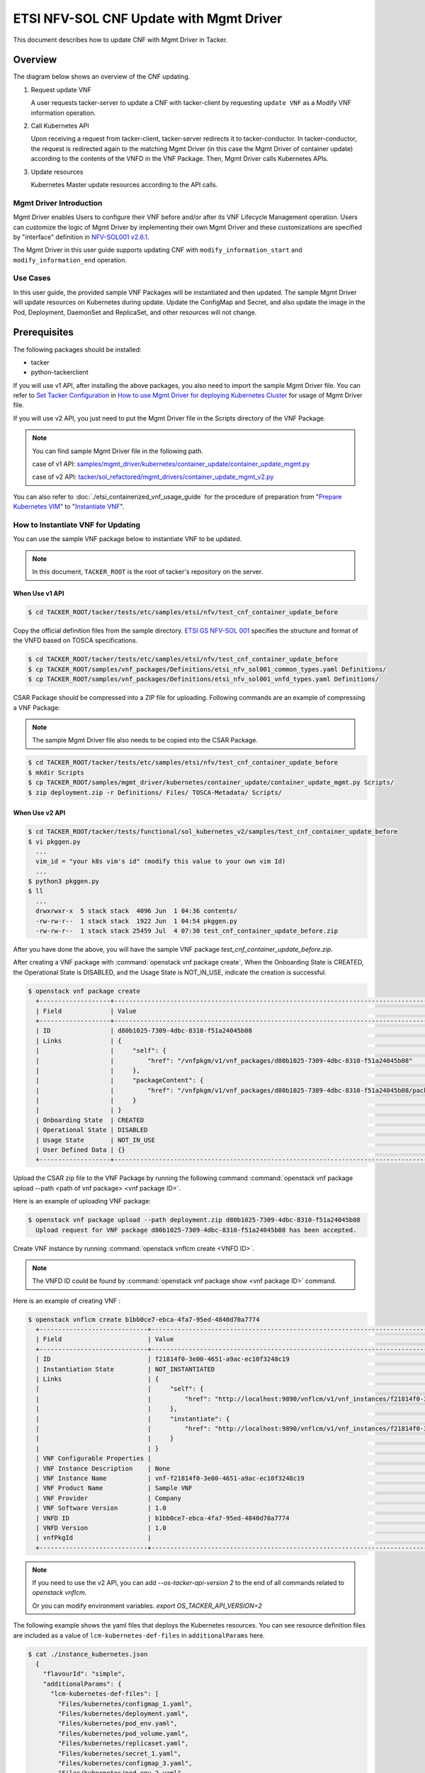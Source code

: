========================================
ETSI NFV-SOL CNF Update with Mgmt Driver
========================================

This document describes how to update CNF with Mgmt Driver in Tacker.

Overview
--------

The diagram below shows an overview of the CNF updating.

1. Request update VNF

   A user requests tacker-server to update a CNF with tacker-client
   by requesting ``update VNF`` as a Modify VNF information operation.

2. Call Kubernetes API

   Upon receiving a request from tacker-client, tacker-server redirects it to
   tacker-conductor. In tacker-conductor, the request is redirected again to
   the matching Mgmt Driver (in this case the Mgmt Driver of container update)
   according to the contents of the VNFD in the VNF Package. Then, Mgmt Driver
   calls Kubernetes APIs.

3. Update resources

   Kubernetes Master update resources according to the API calls.

.. figure:: ../_images/mgmt_driver_for_container_update.png

Mgmt Driver Introduction
~~~~~~~~~~~~~~~~~~~~~~~~

Mgmt Driver enables Users to configure their VNF before and/or after
its VNF Lifecycle Management operation. Users can customize the logic
of Mgmt Driver by implementing their own Mgmt Driver and these
customizations are specified by "interface" definition in
`NFV-SOL001 v2.6.1`_.

The Mgmt Driver in this user guide supports updating CNF with
``modify_information_start`` and ``modify_information_end`` operation.

Use Cases
~~~~~~~~~

In this user guide, the provided sample VNF Packages will be instantiated
and then updated. The sample Mgmt Driver will update resources on
Kubernetes during update. Update the ConfigMap and Secret, and also
update the image in the Pod, Deployment, DaemonSet and ReplicaSet, and other
resources will not change.

.. _Prerequisites :

Prerequisites
-------------

The following packages should be installed:

* tacker
* python-tackerclient

If you will use v1 API, after installing the above packages, you also need
to import the sample Mgmt Driver file. You can refer to
`Set Tacker Configuration`_ in
`How to use Mgmt Driver for deploying Kubernetes Cluster`_ for usage of
Mgmt Driver file.

If you will use v2 API, you just need to put the Mgmt Driver file in the
Scripts directory of the VNF Package.

.. note::

    You can find sample Mgmt Driver file in the following path.

    case of v1 API:
    `samples/mgmt_driver/kubernetes/container_update/container_update_mgmt.py`_

    case of v2 API:
    `tacker/sol_refactored/mgmt_drivers/container_update_mgmt_v2.py`_

You can also refer to :doc:`./etsi_containerized_vnf_usage_guide` for the
procedure of preparation from "`Prepare Kubernetes VIM`_" to
"`Instantiate VNF`_".

How to Instantiate VNF for Updating
~~~~~~~~~~~~~~~~~~~~~~~~~~~~~~~~~~~~

You can use the sample VNF package below to instantiate VNF to be updated.

.. note::

    In this document, ``TACKER_ROOT`` is the root of tacker's repository on
    the server.

When Use v1 API
:::::::::::::::
.. code-block:: console

    $ cd TACKER_ROOT/tacker/tests/etc/samples/etsi/nfv/test_cnf_container_update_before

Copy the official definition files from the sample directory.
`ETSI GS NFV-SOL 001`_ specifies the structure and format of the VNFD
based on TOSCA specifications.

.. code-block:: console

    $ cd TACKER_ROOT/tacker/tests/etc/samples/etsi/nfv/test_cnf_container_update_before
    $ cp TACKER_ROOT/samples/vnf_packages/Definitions/etsi_nfv_sol001_common_types.yaml Definitions/
    $ cp TACKER_ROOT/samples/vnf_packages/Definitions/etsi_nfv_sol001_vnfd_types.yaml Definitions/

CSAR Package should be compressed into a ZIP file for uploading.
Following commands are an example of compressing a VNF Package:

.. note::

    The sample Mgmt Driver file also needs to be copied into the CSAR Package.

.. code-block:: console

    $ cd TACKER_ROOT/tacker/tests/etc/samples/etsi/nfv/test_cnf_container_update_before
    $ mkdir Scripts
    $ cp TACKER_ROOT/samples/mgmt_driver/kubernetes/container_update/container_update_mgmt.py Scripts/
    $ zip deployment.zip -r Definitions/ Files/ TOSCA-Metadata/ Scripts/

When Use v2 API
:::::::::::::::

.. code-block:: console

    $ cd TACKER_ROOT/tacker/tests/functional/sol_kubernetes_v2/samples/test_cnf_container_update_before
    $ vi pkggen.py
      ...
      vim_id = "your k8s vim's id" (modify this value to your own vim Id)
      ...
    $ python3 pkggen.py
    $ ll
      ...
      drwxrwxr-x  5 stack stack  4096 Jun  1 04:36 contents/
      -rw-rw-r--  1 stack stack  1922 Jun  1 04:54 pkggen.py
      -rw-rw-r--  1 stack stack 25459 Jul  4 07:30 test_cnf_container_update_before.zip

After you have done the above, you will have the sample VNF package
`test_cnf_container_update_before.zip`.

After creating a VNF package with :command:`openstack vnf package create`,
When the Onboarding State is CREATED, the Operational
State is DISABLED, and the Usage State is NOT_IN_USE, indicate the creation is
successful.

.. code-block:: console

  $ openstack vnf package create
    +-------------------+-------------------------------------------------------------------------------------------------+
    | Field             | Value                                                                                           |
    +-------------------+-------------------------------------------------------------------------------------------------+
    | ID                | d80b1025-7309-4dbc-8310-f51a24045b08                                                            |
    | Links             | {                                                                                               |
    |                   |     "self": {                                                                                   |
    |                   |         "href": "/vnfpkgm/v1/vnf_packages/d80b1025-7309-4dbc-8310-f51a24045b08"                 |
    |                   |     },                                                                                          |
    |                   |     "packageContent": {                                                                         |
    |                   |         "href": "/vnfpkgm/v1/vnf_packages/d80b1025-7309-4dbc-8310-f51a24045b08/package_content" |
    |                   |     }                                                                                           |
    |                   | }                                                                                               |
    | Onboarding State  | CREATED                                                                                         |
    | Operational State | DISABLED                                                                                        |
    | Usage State       | NOT_IN_USE                                                                                      |
    | User Defined Data | {}                                                                                              |
    +-------------------+-------------------------------------------------------------------------------------------------+

Upload the CSAR zip file to the VNF Package by running the following command
:command:`openstack vnf package upload --path <path of vnf package> <vnf package ID>`.

Here is an example of uploading VNF package:

.. code-block:: console

  $ openstack vnf package upload --path deployment.zip d80b1025-7309-4dbc-8310-f51a24045b08
    Upload request for VNF package d80b1025-7309-4dbc-8310-f51a24045b08 has been accepted.

Create VNF instance by running :command:`openstack vnflcm create <VNFD ID>`.

.. note::

    The VNFD ID could be found by
    :command:`openstack vnf package show <vnf package ID>` command.

Here is an example of creating VNF :

.. code-block:: console

  $ openstack vnflcm create b1bb0ce7-ebca-4fa7-95ed-4840d70a7774
    +-----------------------------+------------------------------------------------------------------------------------------------------------------+
    | Field                       | Value                                                                                                            |
    +-----------------------------+------------------------------------------------------------------------------------------------------------------+
    | ID                          | f21814f0-3e00-4651-a9ac-ec10f3248c19                                                                             |
    | Instantiation State         | NOT_INSTANTIATED                                                                                                 |
    | Links                       | {                                                                                                                |
    |                             |     "self": {                                                                                                    |
    |                             |         "href": "http://localhost:9890/vnflcm/v1/vnf_instances/f21814f0-3e00-4651-a9ac-ec10f3248c19"             |
    |                             |     },                                                                                                           |
    |                             |     "instantiate": {                                                                                             |
    |                             |         "href": "http://localhost:9890/vnflcm/v1/vnf_instances/f21814f0-3e00-4651-a9ac-ec10f3248c19/instantiate" |
    |                             |     }                                                                                                            |
    |                             | }                                                                                                                |
    | VNF Configurable Properties |                                                                                                                  |
    | VNF Instance Description    | None                                                                                                             |
    | VNF Instance Name           | vnf-f21814f0-3e00-4651-a9ac-ec10f3248c19                                                                         |
    | VNF Product Name            | Sample VNF                                                                                                       |
    | VNF Provider                | Company                                                                                                          |
    | VNF Software Version        | 1.0                                                                                                              |
    | VNFD ID                     | b1bb0ce7-ebca-4fa7-95ed-4840d70a7774                                                                             |
    | VNFD Version                | 1.0                                                                                                              |
    | vnfPkgId                    |                                                                                                                  |
    +-----------------------------+------------------------------------------------------------------------------------------------------------------+

.. note::

    If you need to use the v2 API, you can add `--os-tacker-api-version 2`
    to the end of all commands related to `openstack vnflcm`.

    Or you can modify environment variables. `export OS_TACKER_API_VERSION=2`

The following example shows the yaml files that deploys the Kubernetes
resources.
You can see resource definition files are included as a value of
``lcm-kubernetes-def-files`` in ``additionalParams`` here.

.. code-block:: console

    $ cat ./instance_kubernetes.json
      {
        "flavourId": "simple",
        "additionalParams": {
          "lcm-kubernetes-def-files": [
            "Files/kubernetes/configmap_1.yaml",
            "Files/kubernetes/deployment.yaml",
            "Files/kubernetes/pod_env.yaml",
            "Files/kubernetes/pod_volume.yaml",
            "Files/kubernetes/replicaset.yaml",
            "Files/kubernetes/secret_1.yaml",
            "Files/kubernetes/configmap_3.yaml",
            "Files/kubernetes/pod_env_2.yaml",
            "Files/kubernetes/pod_volume_2.yaml",
            "Files/kubernetes/daemonset.yaml",
            "Files/kubernetes/deployment_2.yaml",
            "Files/kubernetes/secret_3.yaml"
          ],
          "namespace": "default"
        },
        "vimConnectionInfo": [
          {
            "id": "8a3adb69-0784-43c7-833e-aab0b6ab4470",
            "vimId": "143897f4-7ab3-4fc5-9a5b-bbff09bdb92f",
            "vimType": "kubernetes"
          }
        ]
      }

If you use v2 API, you should change the value of `vimConnectionInfo` key.
The following is an example.

.. code-block:: console

    $ cat ./instance_kubernetes.json
      {
        ...
        "vimConnectionInfo": {
          "vim1": {
            "vimId": "143897f4-7ab3-4fc5-9a5b-bbff09bdb92f",
            "vimType": "ETSINFV.KUBERNETES.V_1"
          }
        }
      }

Instantiate VNF by running the following command
:command:`openstack vnflcm instantiate <VNF instance ID> <json file>`,
after the command above is executed.

.. code-block:: console

    $ openstack vnflcm instantiate f21814f0-3e00-4651-a9ac-ec10f3248c19 instance_kubernetes.json
      Instantiate request for VNF Instance f21814f0-3e00-4651-a9ac-ec10f3248c19 has been accepted.

CNF Updating Procedure
-----------------------

As mentioned in :ref:`Prerequisites`, the VNF must be instantiated before
performing updating.

Next, the user can use the original vnf package as a template to make a new
vnf package, in which the yaml of ConfigMap, Secret, Pod, Deployment, DaemonSet
and ReplicaSet can be changed.

.. note::

    * The yaml of ConfigMap and Secret can be changed. The kind, namespace
      and name cannot be changed, but the file name and file path can
      be changed.
    * The yaml of Pod, Deployment, DaemonSet and ReplicaSet can also be
      changed, but only the image field can be changed, and no other fields can
      be changed.
    * No other yaml is allowed to be changed.
    * If changes other than images are made to the yaml of Pod, Deployment,
      DaemonSet and ReplicaSet , those will not take effect. However, if heal
      entire VNF at this time, the resource will be based on the new yaml
      during the instantiation, and all changes will take effect.

Then after creating and uploading the new vnf package, you can perform the
update operation.
After the update, the Mgmt Driver will restart the pod to update and
recreate the deployment, DaemonSet and ReplicaSet to update.

.. note::

    This document provides the new vnf package,

    if you use v1 API, the path is
    `tacker/tests/etc/samples/etsi/nfv/test_cnf_container_update_after`_

    if you use v2 API, the path is
    `tacker/tests/functional/sol_kubernetes_v2/samples/test_cnf_container_update_after`_

Details of CLI commands are described in :doc:`../cli/cli-etsi-vnflcm`.

How to Update CNF
~~~~~~~~~~~~~~~~~

Execute Update CLI command and check the status of the resources
before and after updating.

This is to confirm that the resources deployed in Kubernetes are updated
after update CNF.
The following is an example of the entire process.
The resources information before update:

* ConfigMap

  .. code-block:: console

    $ kubectl get configmaps
      NAME               DATA   AGE
      cm-data            1      32m
      cm-data2           1      32m
      kube-root-ca.crt   1      20h
    $
    $ kubectl describe configmaps cm-data
      Name:         cm-data
      Namespace:    default
      Labels:       <none>
      Annotations:  <none>

      Data
      ====
      cmKey1.txt:
      ----
      configmap data
      foo
      bar
      Events:  <none>
    $
    $ kubectl describe configmaps cm-data2
      Name:         cm-data2
      Namespace:    default
      Labels:       <none>
      Annotations:  <none>

      Data
      ====
      cmKey1.txt:
      ----
      configmap data
      foo
      bar
      Events:  <none>

* Secret

  .. code-block:: console

    $ kubectl get secrets
      NAME                  TYPE                                  DATA   AGE
      default-token-w59gg   kubernetes.io/service-account-token   3      20h
      secret-data           Opaque                                2      37m
      secret-data2          Opaque                                2      37m
    $
    $ kubectl describe secrets secret-data
      Name:         secret-data
      Namespace:    default
      Labels:       <none>
      Annotations:  <none>

      Type:  Opaque

      Data
      ====
      password:     15 bytes
      secKey1.txt:  15 bytes
    $
    $ kubectl describe secrets secret-data2
      Name:         secret-data2
      Namespace:    default
      Labels:       <none>
      Annotations:  <none>

      Type:  Opaque

      Data
      ====
      password:     15 bytes
      secKey1.txt:  15 bytes

* Pod

  .. code-block:: console

    $ kubectl get pod -o wide
      NAME                           READY   STATUS    RESTARTS   AGE   IP             NODE    NOMINATED NODE   READINESS GATES
      daemonset-nv79l                1/1     Running   0          39m   10.233.96.20   node2   <none>           <none>
      deployment1-85dd489b89-p7m9q   1/1     Running   0          39m   10.233.96.17   node2   <none>           <none>
      deployment2-5c6b485699-mdx9v   1/1     Running   0          39m   10.233.96.22   node2   <none>           <none>
      env-test1                      1/1     Running   0          39m   10.233.96.21   node2   <none>           <none>
      env-test2                      1/1     Running   0          39m   10.233.96.19   node2   <none>           <none>
      replicaset-bv6cp               1/1     Running   0          39m   10.233.96.24   node2   <none>           <none>
      volume-test1                   1/1     Running   0          39m   10.233.96.18   node2   <none>           <none>
      volume-test2                   1/1     Running   0          39m   10.233.96.23   node2   <none>           <none>
    $
    $ kubectl describe pod volume-test1
      Name:         volume-test1
      Namespace:    default
      ...
      Containers:
        nginx:
          Container ID:   cri-o://623c652c7ab71d268e18129475d0391b72c88b1a8a778bbdd3d479fad2521bc2
          Image:          nginx
          Image ID:       docker.io/library/nginx@sha256:ecc068890de55a75f1a32cc8063e79f90f0b043d70c5fcf28f1713395a4b3d49
      ...
      Volumes:
        cm-volume:
          Type:      ConfigMap (a volume populated by a ConfigMap)
          Name:      cm-data
          Optional:  false
        sec-volume:
          Type:        Secret (a volume populated by a Secret)
          SecretName:  secret-data
          Optional:    false
      ...
    $
    $ kubectl describe pod volume-test2
      Name:         volume-test2
      Namespace:    default
      ...
      Containers:
        nginx:
          Container ID:   cri-o://74d38aa62097b3a1a80181195ebda3877e3773311d0273fdc3fbb27fa4b9600d
          Image:          nginx
          Image ID:       docker.io/library/nginx@sha256:ecc068890de55a75f1a32cc8063e79f90f0b043d70c5fcf28f1713395a4b3d49
      ...
      Volumes:
        cm-volume:
          Type:      ConfigMap (a volume populated by a ConfigMap)
          Name:      cm-data2
          Optional:  false
        sec-volume:
          Type:        Secret (a volume populated by a Secret)
          SecretName:  secret-data2
          Optional:    false
      ...

* Deployment

  .. code-block:: console

    $ kubectl get deployments.apps -o wide
      NAME          READY   UP-TO-DATE   AVAILABLE   AGE   CONTAINERS   IMAGES   SELECTOR
      deployment1   1/1     1            1           49m   nginx        nginx    app=webserver
      deployment2   1/1     1            1           49m   nginx        nginx    app=webserver
    $
    $ kubectl describe pod deployment1-85dd489b89-p7m9q
      Name:         deployment1-85dd489b89-p7m9q
      Namespace:    default
      ...
      Containers:
        nginx:
          Container ID:   cri-o://50ffc03736a03c8d4546bb60bb5815b4c8f6cbbfb7b70da4121a06c5c8d6568a
          Image:          nginx
          Image ID:       docker.io/library/nginx@sha256:ecc068890de55a75f1a32cc8063e79f90f0b043d70c5fcf28f1713395a4b3d49
      ...
          Environment Variables from:
            cm-data      ConfigMap with prefix 'CM_'  Optional: false
            secret-data  Secret with prefix 'SEC_'    Optional: false
          Environment:
            CMENV:   <set to the key 'cmKey1.txt' of config map 'cm-data'>  Optional: false
            SECENV:  <set to the key 'password' in secret 'secret-data'>    Optional: false
      ...
    $
    $ kubectl describe pod deployment2-5c6b485699-mdx9v
      Name:         deployment2-5c6b485699-mdx9v
      Namespace:    default
      ...
      Containers:
        nginx:
          Container ID:   cri-o://6d7a8019984c04ab758b962a228f44fb14bfc0f4e1f525548d87a91d17b49f77
          Image:          nginx
          Image ID:       docker.io/library/nginx@sha256:ecc068890de55a75f1a32cc8063e79f90f0b043d70c5fcf28f1713395a4b3d49
      ...
          Environment Variables from:
            cm-data2      ConfigMap with prefix 'CM_'  Optional: false
            secret-data2  Secret with prefix 'SEC_'    Optional: false
          Environment:
            CMENV:   <set to the key 'cmKey1.txt' of config map 'cm-data2'>  Optional: false
            SECENV:  <set to the key 'password' in secret 'secret-data2'>    Optional: false
      ...

* DaemonSet

  .. code-block:: console

    $ kubectl get daemonset.apps -o wide
      NAME        DESIRED   CURRENT   READY   UP-TO-DATE   AVAILABLE   NODE SELECTOR   AGE   CONTAINERS   IMAGES   SELECTOR
      daemonset   1         1         1       1            1           <none>          58m   nginx        nginx    app=nginx
    $
    $ kubectl describe pod daemonset-nv79l
      Name:         daemonset-nv79l
      Namespace:    default
      ...
      Containers:
        nginx:
          Container ID:   cri-o://3f392217d5f22c417fc9da24f4bd27d41e90a2165d10356a44cd1b98b6b899d9
          Image:          nginx
          Image ID:       docker.io/library/nginx@sha256:ecc068890de55a75f1a32cc8063e79f90f0b043d70c5fcf28f1713395a4b3d49
      ...
          Environment Variables from:
            cm-data      ConfigMap with prefix 'CM_'  Optional: false
            secret-data  Secret with prefix 'SEC_'    Optional: false
          Environment:
            CMENV:   <set to the key 'cmKey1.txt' of config map 'cm-data'>  Optional: false
            SECENV:  <set to the key 'password' in secret 'secret-data'>    Optional: false
      ...

* ReplicaSet

  .. code-block:: console

    $ kubectl get replicaset.apps -o wide
      NAME                     DESIRED   CURRENT   READY   AGE   CONTAINERS   IMAGES   SELECTOR
      deployment1-85dd489b89   1         1         1       62m   nginx        nginx    app=webserver,pod-template-hash=85dd489b89
      deployment2-5c6b485699   1         1         1       62m   nginx        nginx    app=webserver,pod-template-hash=5c6b485699
      replicaset               1         1         1       62m   nginx        nginx    app=webserver
    $
    $ kubectl describe pod replicaset-bv6cp
      Name:         replicaset-bv6cp
      Namespace:    default
      ...
      Containers:
        nginx:
          Container ID:   cri-o://d8e5ea8404a8cd272b54cefac236fdf0c1963a6b0cf03b283e9f57c70fcd4eab
          Image:          nginx
          Image ID:       docker.io/library/nginx@sha256:ecc068890de55a75f1a32cc8063e79f90f0b043d70c5fcf28f1713395a4b3d49
      ...
      Volumes:
        cm-volume:
          Type:      ConfigMap (a volume populated by a ConfigMap)
          Name:      cm-data
          Optional:  false
        sec-volume:
          Type:        Secret (a volume populated by a Secret)
          SecretName:  secret-data
          Optional:    false
      ...

Update CNF can be executed by the following CLI command.

.. code-block:: console

  $ openstack vnflcm update VNF_INSTANCE_ID --I sample_param_file.json

The content of the sample sample_param_file.json in this document is
as follows:

.. code-block:: console

  {
    "vnfdId": "b1bb0ce7-ebca-4fa7-95ed-4840d70a8883",
    "vnfInstanceName": "update_vnf_after",
    "metadata": {
      "configmap_secret_paths": [
        "Files/kubernetes/configmap_2.yaml",
        "Files/kubernetes/secret_2.yaml"
      ]
    }
  }

.. note::

    If you want to update ConfigMap and Secret, not only need to update
    their yaml, but also need to specify the updated yaml file path in
    the metadata field of the request input parameter.

Here is an example of updating CNF:

.. code-block:: console

  $ openstack vnflcm update f21814f0-3e00-4651-a9ac-ec10f3248c19 --I sample_param_file.json
    Update vnf:f21814f0-3e00-4651-a9ac-ec10f3248c19

The resources information after update:

* ConfigMap

  .. code-block:: console

    $ kubectl describe configmaps cm-data
      Name:         cm-data
      Namespace:    default
      Labels:       <none>
      Annotations:  <none>

      Data
      ====
      cmKey1.txt:
      ----
      configmap2 data2
      foo2
      bar2
      Events:  <none>
    $
    $ kubectl describe configmaps cm-data2
      Name:         cm-data2
      Namespace:    default
      Labels:       <none>
      Annotations:  <none>

      Data
      ====
      cmKey1.txt:
      ----
      configmap data
      foo
      bar
      Events:  <none>

* Secret

  .. code-block:: console

    $ kubectl describe secrets secret-data
      Name:         secret-data
      Namespace:    default
      Labels:       <none>
      Annotations:  <none>

      Type:  Opaque

      Data
      ====
      password:     16 bytes
      secKey1.txt:  18 bytes
    $
    $ kubectl describe secrets secret-data2
      Name:         secret-data2
      Namespace:    default
      Labels:       <none>
      Annotations:  <none>

      Type:  Opaque

      Data
      ====
      password:     15 bytes
      secKey1.txt:  15 bytes

* Pod

  .. code-block:: console

    $ kubectl get pod -o wide
      NAME                           READY   STATUS    RESTARTS   AGE    IP             NODE    NOMINATED NODE   READINESS GATES
      daemonset-gl4kf                1/1     Running   0          38m    10.233.96.27   node2   <none>           <none>
      deployment1-5974f79c95-5d6x4   1/1     Running   0          38m    10.233.96.25   node2   <none>           <none>
      deployment2-5c6b485699-mdx9v   1/1     Running   0          114m   10.233.96.22   node2   <none>           <none>
      env-test1                      1/1     Running   1          114m   10.233.96.21   node2   <none>           <none>
      env-test2                      1/1     Running   0          114m   10.233.96.19   node2   <none>           <none>
      replicaset-xfgmj               1/1     Running   0          38m    10.233.96.26   node2   <none>           <none>
      volume-test1                   1/1     Running   1          114m   10.233.96.18   node2   <none>           <none>
      volume-test2                   1/1     Running   0          114m   10.233.96.23   node2   <none>           <none>

    $
    $ kubectl describe pod volume-test1
      Name:         volume-test1
      Namespace:    default
      ...
      Containers:
        nginx:
          Container ID:   cri-o://77f1518b617403115163874f1ea65793b92f7c8d22f5364fe5bb299b471decb1
          Image:          cirros
          Image ID:       docker.io/library/cirros@sha256:be6f5d1ab1e463e7991ecb29f1e71993d633ff1d190188662085ef641bdcf389
      ...
      Volumes:
        cm-volume:
          Type:      ConfigMap (a volume populated by a ConfigMap)
          Name:      cm-data
          Optional:  false
        sec-volume:
          Type:        Secret (a volume populated by a Secret)
          SecretName:  secret-data
          Optional:    false
      ...
    $
    $ kubectl describe pod volume-test2
      Name:         volume-test2
      Namespace:    default
      ...
      Containers:
        nginx:
          Container ID:   cri-o://74d38aa62097b3a1a80181195ebda3877e3773311d0273fdc3fbb27fa4b9600d
          Image:          nginx
          Image ID:       docker.io/library/nginx@sha256:ecc068890de55a75f1a32cc8063e79f90f0b043d70c5fcf28f1713395a4b3d49
      ...
      Volumes:
        cm-volume:
          Type:      ConfigMap (a volume populated by a ConfigMap)
          Name:      cm-data2
          Optional:  false
        sec-volume:
          Type:        Secret (a volume populated by a Secret)
          SecretName:  secret-data2
          Optional:    false
      ...

* Deployment

  .. code-block:: console

    $ kubectl get deployments.apps -o wide
      NAME          READY   UP-TO-DATE   AVAILABLE   AGE     CONTAINERS   IMAGES   SELECTOR
      deployment1   1/1     1            1           4h10m   nginx        cirros   app=webserver
      deployment2   1/1     1            1           4h10m   nginx        nginx    app=webserver
    $
    $ kubectl describe pod deployment1-5974f79c95-5d6x4
      Name:         deployment1-5974f79c95-5d6x4
      Namespace:    default
      ...
      Containers:
        nginx:
          Container ID:   cri-o://7b8bd5a7da875fea74a0b0d54ad8a6c1e65bf08a823ae864c6bd7f16b494b990
          Image:          cirros
          Image ID:       docker.io/library/cirros@sha256:be6f5d1ab1e463e7991ecb29f1e71993d633ff1d190188662085ef641bdcf389
      ...
          Environment Variables from:
            cm-data      ConfigMap with prefix 'CM_'  Optional: false
            secret-data  Secret with prefix 'SEC_'    Optional: false
          Environment:
            CMENV:   <set to the key 'cmKey1.txt' of config map 'cm-data'>  Optional: false
            SECENV:  <set to the key 'password' in secret 'secret-data'>    Optional: false
      ...
    $
    $ kubectl describe pod deployment2-5c6b485699-mdx9v
      Name:         deployment2-5c6b485699-mdx9v
      Namespace:    default
      ...
      Containers:
        nginx:
          Container ID:   cri-o://6d7a8019984c04ab758b962a228f44fb14bfc0f4e1f525548d87a91d17b49f77
          Image:          nginx
          Image ID:       docker.io/library/nginx@sha256:ecc068890de55a75f1a32cc8063e79f90f0b043d70c5fcf28f1713395a4b3d49
      ...
          Environment Variables from:
            cm-data2      ConfigMap with prefix 'CM_'  Optional: false
            secret-data2  Secret with prefix 'SEC_'    Optional: false
          Environment:
            CMENV:   <set to the key 'cmKey1.txt' of config map 'cm-data2'>  Optional: false
            SECENV:  <set to the key 'password' in secret 'secret-data2'>    Optional: false
      ...

* DaemonSet

  .. code-block:: console

    $ kubectl get daemonset.apps -o wide
      NAME        DESIRED   CURRENT   READY   UP-TO-DATE   AVAILABLE   NODE SELECTOR   AGE     CONTAINERS   IMAGES   SELECTOR
      daemonset   1         1         1       1            1           <none>          4h14m   nginx        cirros   app=nginx
    $
    $ kubectl describe pod daemonset-gl4kf
      Name:         daemonset-gl4kf
      Namespace:    default
      ...
      Containers:
        nginx:
          Container ID:   cri-o://98712bf43f41fce1983d46cefcfab7ed72f6159f6eb18ab763d9707caf887d8c
          Image:          cirros
          Image ID:       docker.io/library/cirros@sha256:be6f5d1ab1e463e7991ecb29f1e71993d633ff1d190188662085ef641bdcf389
      ...
          Environment Variables from:
            cm-data      ConfigMap with prefix 'CM_'  Optional: false
            secret-data  Secret with prefix 'SEC_'    Optional: false
          Environment:
            CMENV:   <set to the key 'cmKey1.txt' of config map 'cm-data'>  Optional: false
            SECENV:  <set to the key 'password' in secret 'secret-data'>    Optional: false
      ...

* ReplicaSet

  .. code-block:: console

    $ kubectl get replicaset.apps -o wide
      NAME                     DESIRED   CURRENT   READY   AGE     CONTAINERS   IMAGES   SELECTOR
      deployment1-5974f79c95   1         1         1       3h5m    nginx        cirros   app=webserver,pod-template-hash=5974f79c95
      deployment1-85dd489b89   0         0         0       4h20m   nginx        nginx    app=webserver,pod-template-hash=85dd489b89
      deployment2-5c6b485699   1         1         1       4h20m   nginx        nginx    app=webserver,pod-template-hash=5c6b485699
      replicaset               1         1         1       4h20m   nginx        cirros   app=webserver
    $
    $ kubectl describe pod replicaset-xfgmj
      Name:         replicaset-xfgmj
      Namespace:    default
      ...
      Containers:
        nginx:
          Container ID:   cri-o://a9cf17fd465780e5f3e557a1c5d27e0c8ccf5f31a0fd106d9dc891971fed455d
          Image:          cirros
          Image ID:       docker.io/library/cirros@sha256:be6f5d1ab1e463e7991ecb29f1e71993d633ff1d190188662085ef641bdcf389
      ...
      Volumes:
        cm-volume:
          Type:      ConfigMap (a volume populated by a ConfigMap)
          Name:      cm-data
          Optional:  false
        sec-volume:
          Type:        Secret (a volume populated by a Secret)
          SecretName:  secret-data
          Optional:    false
      ...

You can see that only the Pods are restarted whose ConfigMap/Secret or images
are updated. When it comes to Deployments, DaemonSets and ReplicaSets whose
ConfigMap/Secret or images are updated, their pods will be deleted and
recreated.

.. _NFV-SOL001 v2.6.1 : https://www.etsi.org/deliver/etsi_gs/NFV-SOL/001_099/001/02.06.01_60/gs_NFV-SOL001v020601p.pdf
.. _Set Tacker Configuration : https://docs.openstack.org/tacker/latest/user/mgmt_driver_deploy_k8s_usage_guide.html#set-tacker-configuration
.. _How to use Mgmt Driver for deploying Kubernetes Cluster : https://docs.openstack.org/tacker/latest/user/mgmt_driver_deploy_k8s_usage_guide.html#mgmt-driver-introduction
.. _samples/mgmt_driver/kubernetes/container_update/container_update_mgmt.py : https://opendev.org/openstack/tacker/src/branch/master/samples/mgmt_driver/kubernetes/container_update/container_update_mgmt.py
.. _tacker/sol_refactored/mgmt_drivers/container_update_mgmt_v2.py : https://opendev.org/openstack/tacker/src/branch/master/tacker/sol_refactored/mgmt_drivers/container_update_mgmt_v2.py
.. _tacker/tests/etc/samples/etsi/nfv/test_cnf_container_update_before : https://opendev.org/openstack/tacker/src/branch/master/tacker/tests/etc/samples/etsi/nfv/test_cnf_container_update_before
.. _tacker/tests/etc/samples/etsi/nfv/test_cnf_container_update_after : https://opendev.org/openstack/tacker/src/branch/master/tacker/tests/etc/samples/etsi/nfv/test_cnf_container_update_after
.. _tacker/tests/functional/sol_kubernetes_v2/samples/test_cnf_container_update_after : https://opendev.org/openstack/tacker/src/branch/master/tacker/tests/functional/sol_kubernetes_v2/samples/test_cnf_container_update_after
.. _ETSI GS NFV-SOL 001 : https://www.etsi.org/deliver/etsi_gs/NFV-SOL/001_099/001/02.06.01_60/gs_nfv-sol001v020601p.pdf
.. _Prepare Kubernetes VIM : https://docs.openstack.org/tacker/latest/user/etsi_containerized_vnf_usage_guide.html#prepare-kubernetes-vim
.. _Instantiate VNF : https://docs.openstack.org/tacker/latest/user/etsi_containerized_vnf_usage_guide.html#instantiate-vnf
